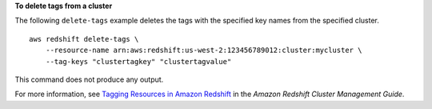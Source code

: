 **To delete tags from a cluster**

The following ``delete-tags`` example deletes the tags with the specified key names from the specified cluster. ::

    aws redshift delete-tags \
        --resource-name arn:aws:redshift:us-west-2:123456789012:cluster:mycluster \
        --tag-keys "clustertagkey" "clustertagvalue"

This command does not produce any output.

For more information, see `Tagging Resources in Amazon Redshift <https://docs.aws.amazon.com/redshift/latest/mgmt/amazon-redshift-tagging.html>`__ in the *Amazon Redshift Cluster Management Guide*.
